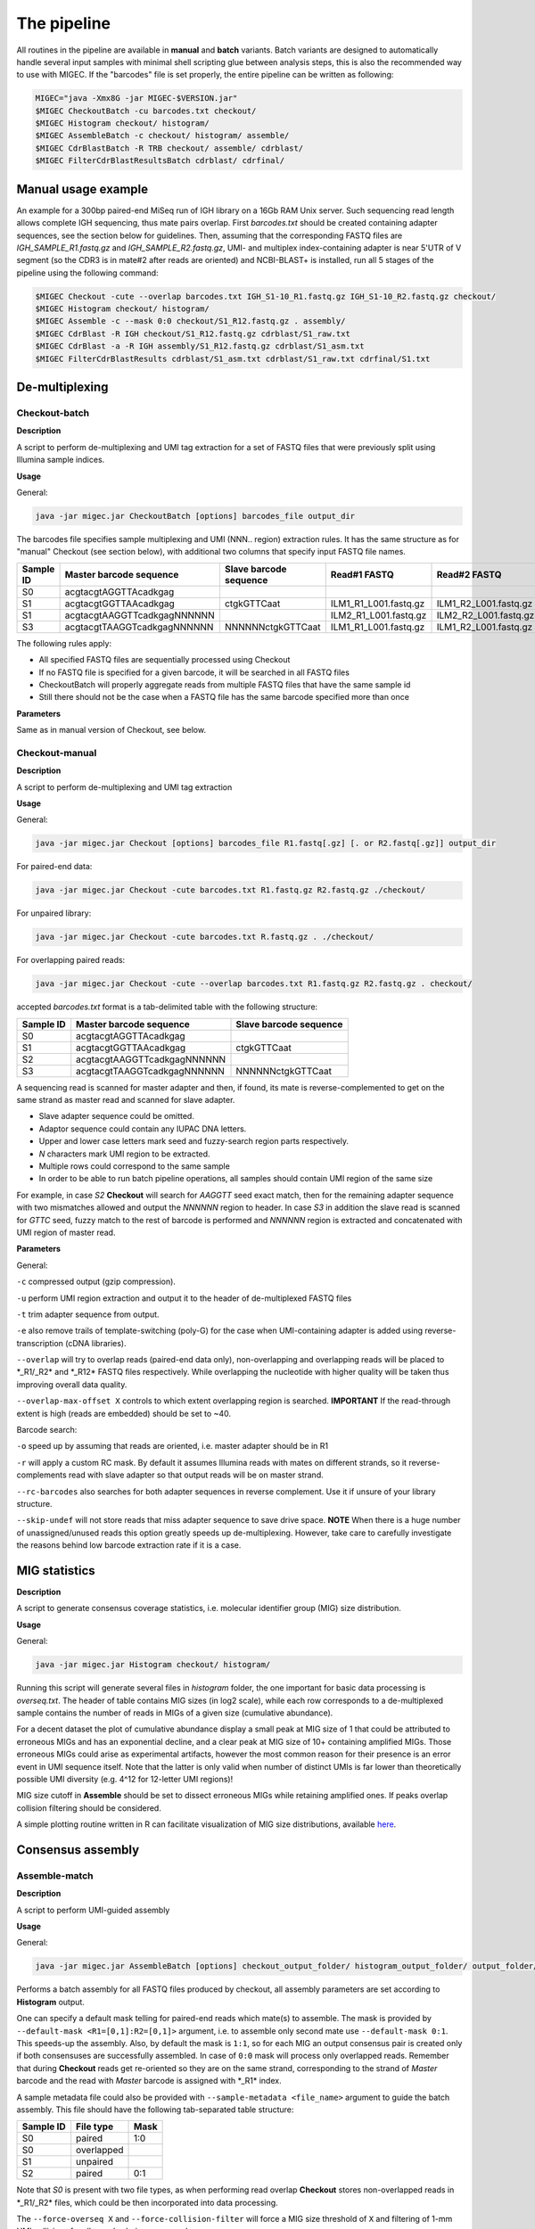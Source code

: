 The pipeline
------------

All routines in the pipeline are available in **manual** and **batch**
variants. Batch variants are designed to automatically handle several
input samples with minimal shell scripting glue between analysis steps, 
this is also the recommended way to use with MIGEC. If the "barcodes" file 
is set properly, the entire pipeline can be written as following:

.. code:: bash

    MIGEC="java -Xmx8G -jar MIGEC-$VERSION.jar"
    $MIGEC CheckoutBatch -cu barcodes.txt checkout/
    $MIGEC Histogram checkout/ histogram/
    $MIGEC AssembleBatch -c checkout/ histogram/ assemble/
    $MIGEC CdrBlastBatch -R TRB checkout/ assemble/ cdrblast/
    $MIGEC FilterCdrBlastResultsBatch cdrblast/ cdrfinal/
    
Manual usage example
~~~~~~~~~~~~~~~~~~~~

An example for a 300bp paired-end MiSeq run of IGH library on a 16Gb RAM
Unix server. Such sequencing read length allows complete IGH sequencing,
thus mate pairs overlap. First *barcodes.txt* should be created
containing adapter sequences, see the section below for guidelines.
Then, assuming that the corresponding FASTQ files are
*IGH\_SAMPLE\_R1.fastq.gz* and *IGH\_SAMPLE\_R2.fastq.gz*, UMI- and
multiplex index-containing adapter is near 5'UTR of V segment (so the
CDR3 is in mate#2 after reads are oriented) and NCBI-BLAST+ is
installed, run all 5 stages of the pipeline using the following command:

.. code:: bash

    $MIGEC Checkout -cute --overlap barcodes.txt IGH_S1-10_R1.fastq.gz IGH_S1-10_R2.fastq.gz checkout/
    $MIGEC Histogram checkout/ histogram/
    $MIGEC Assemble -c --mask 0:0 checkout/S1_R12.fastq.gz . assembly/
    $MIGEC CdrBlast -R IGH checkout/S1_R12.fastq.gz cdrblast/S1_raw.txt
    $MIGEC CdrBlast -a -R IGH assembly/S1_R12.fastq.gz cdrblast/S1_asm.txt
    $MIGEC FilterCdrBlastResults cdrblast/S1_asm.txt cdrblast/S1_raw.txt cdrfinal/S1.txt
    
De-multiplexing
~~~~~~~~~~~~~~~

Checkout-batch
^^^^^^^^^^^^^^

**Description**

A script to perform de-multiplexing and UMI tag extraction for a set of
FASTQ files that were previously split using Illumina sample indices.

**Usage**

General:

.. code:: bash

    java -jar migec.jar CheckoutBatch [options] barcodes_file output_dir

The barcodes file specifies sample multiplexing and UMI (NNN.. region)
extraction rules. It has the same structure as for "manual" Checkout
(see section below), with additional two columns that specify input
FASTQ file names.

+-------------+-------------------------------+--------------------------+---------------------------+---------------------------+
| Sample ID   | Master barcode sequence       | Slave barcode sequence   | Read#1 FASTQ              | Read#2 FASTQ              |
+=============+===============================+==========================+===========================+===========================+
| S0          | acgtacgtAGGTTAcadkgag         |                          |                           |                           |
+-------------+-------------------------------+--------------------------+---------------------------+---------------------------+
| S1          | acgtacgtGGTTAAcadkgag         | ctgkGTTCaat              | ILM1\_R1\_L001.fastq.gz   | ILM1\_R2\_L001.fastq.gz   |
+-------------+-------------------------------+--------------------------+---------------------------+---------------------------+
| S1          | acgtacgtAAGGTTcadkgagNNNNNN   |                          | ILM2\_R1\_L001.fastq.gz   | ILM2\_R2\_L001.fastq.gz   |
+-------------+-------------------------------+--------------------------+---------------------------+---------------------------+
| S3          | acgtacgtTAAGGTcadkgagNNNNNN   | NNNNNNctgkGTTCaat        | ILM1\_R1\_L001.fastq.gz   | ILM1\_R2\_L001.fastq.gz   |
+-------------+-------------------------------+--------------------------+---------------------------+---------------------------+

The following rules apply:

-  All specified FASTQ files are sequentially processed using Checkout
-  If no FASTQ file is specified for a given barcode, it will be
   searched in all FASTQ files
-  CheckoutBatch will properly aggregate reads from multiple FASTQ files
   that have the same sample id
-  Still there should not be the case when a FASTQ file has the same
   barcode specified more than once

**Parameters**

Same as in manual version of Checkout, see below.

Checkout-manual
^^^^^^^^^^^^^^^

**Description**

A script to perform de-multiplexing and UMI tag extraction

**Usage**

General:

.. code:: bash

    java -jar migec.jar Checkout [options] barcodes_file R1.fastq[.gz] [. or R2.fastq[.gz]] output_dir

For paired-end data:

.. code:: bash

    java -jar migec.jar Checkout -cute barcodes.txt R1.fastq.gz R2.fastq.gz ./checkout/

For unpaired library:

.. code:: bash

    java -jar migec.jar Checkout -cute barcodes.txt R.fastq.gz . ./checkout/

For overlapping paired reads:

.. code:: bash

    java -jar migec.jar Checkout -cute --overlap barcodes.txt R1.fastq.gz R2.fastq.gz . checkout/

accepted *barcodes.txt* format is a tab-delimited table with the
following structure:

+-------------+-------------------------------+--------------------------+
| Sample ID   | Master barcode sequence       | Slave barcode sequence   |
+=============+===============================+==========================+
| S0          | acgtacgtAGGTTAcadkgag         |                          |
+-------------+-------------------------------+--------------------------+
| S1          | acgtacgtGGTTAAcadkgag         | ctgkGTTCaat              |
+-------------+-------------------------------+--------------------------+
| S2          | acgtacgtAAGGTTcadkgagNNNNNN   |                          |
+-------------+-------------------------------+--------------------------+
| S3          | acgtacgtTAAGGTcadkgagNNNNNN   | NNNNNNctgkGTTCaat        |
+-------------+-------------------------------+--------------------------+

A sequencing read is scanned for master adapter and then, if found, its
mate is reverse-complemented to get on the same strand as master read
and scanned for slave adapter.

-  Slave adapter sequence could be omitted.

-  Adaptor sequence could contain any IUPAC DNA letters.

-  Upper and lower case letters mark seed and fuzzy-search region parts
   respectively.

-  *N* characters mark UMI region to be extracted.

-  Multiple rows could correspond to the same sample

-  In order to be able to run batch pipeline operations, all samples
   should contain UMI region of the same size

For example, in case *S2* **Checkout** will search for *AAGGTT* seed
exact match, then for the remaining adapter sequence with two mismatches
allowed and output the *NNNNNN* region to header. In case *S3* in
addition the slave read is scanned for *GTTC* seed, fuzzy match to the
rest of barcode is performed and *NNNNNN* region is extracted and
concatenated with UMI region of master read.

**Parameters**

General:

``-c`` compressed output (gzip compression).

``-u`` perform UMI region extraction and output it to the header of
de-multiplexed FASTQ files

``-t`` trim adapter sequence from output.

``-e`` also remove trails of template-switching (poly-G) for the case
when UMI-containing adapter is added using reverse-transcription (cDNA
libraries).

``--overlap`` will try to overlap reads (paired-end data only),
non-overlapping and overlapping reads will be placed to \*\_R1/\_R2\*
and \*\_R12\* FASTQ files respectively. While overlapping the nucleotide
with higher quality will be taken thus improving overall data quality.

``--overlap-max-offset X`` controls to which extent overlapping region
is searched. **IMPORTANT** If the read-through extent is high (reads are
embedded) should be set to ~40.

Barcode search:

``-o`` speed up by assuming that reads are oriented, i.e. master adapter
should be in R1

``-r`` will apply a custom RC mask. By default it assumes Illumina reads
with mates on different strands, so it reverse-complements read with
slave adapter so that output reads will be on master strand.

``--rc-barcodes`` also searches for both adapter sequences in reverse
complement. Use it if unsure of your library structure.

``--skip-undef`` will not store reads that miss adapter sequence to save
drive space. **NOTE** When there is a huge number of unassigned/unused
reads this option greatly speeds up de-multiplexing. However, take care
to carefully investigate the reasons behind low barcode extraction rate
if it is a case.

MIG statistics
~~~~~~~~~~~~~~

**Description**

A script to generate consensus coverage statistics, i.e. molecular 
identifier group (MIG) size distribution.

**Usage**

General:

.. code:: bash

    java -jar migec.jar Histogram checkout/ histogram/

Running this script will generate several files in *histogram* folder,
the one important for basic data processing is *overseq.txt*. The header
of table contains MIG sizes (in log2 scale), while each row corresponds
to a de-multiplexed sample contains the number of reads in MIGs of a
given size (cumulative abundance).

For a decent dataset the plot of cumulative abundance display a small
peak at MIG size of 1 that could be attributed to erroneous MIGs and has
an exponential decline, and a clear peak at MIG size of 10+ containing
amplified MIGs. Those erroneous MIGs could arise as experimental
artifacts, however the most common reason for their presence is an error
event in UMI sequence itself. Note that the latter is only valid when
number of distinct UMIs is far lower than theoretically possible UMI
diversity (e.g. 4^12 for 12-letter UMI regions)!

MIG size cutoff in **Assemble** should be set to dissect erroneous MIGs
while retaining amplified ones. If peaks overlap collision filtering
should be considered.

A simple plotting routine written in R can facilitate visualization of
MIG size distributions, available
`here <https://github.com/mikessh/migec/tree/master/util>`__.

Consensus assembly
~~~~~~~~~~~~~~~~~~

Assemble-match
^^^^^^^^^^^^^^

**Description**

A script to perform UMI-guided assembly

**Usage**

General:

.. code:: bash

    java -jar migec.jar AssembleBatch [options] checkout_output_folder/ histogram_output_folder/ output_folder/

Performs a batch assembly for all FASTQ files produced by checkout, all
assembly parameters are set according to **Histogram** output.

One can specify a default mask telling for paired-end reads which
mate(s) to assemble. The mask is provided by
``--default-mask <R1=[0,1]:R2=[0,1]>`` argument, i.e. to assemble only
second mate use ``--default-mask 0:1``. This speeds-up the assembly.
Also, by default the mask is ``1:1``, so for each MIG an output
consensus pair is created only if both consensuses are successfully
assembled. In case of ``0:0`` mask will process only overlapped reads.
Remember that during **Checkout** reads get re-oriented so they are on
the same strand, corresponding to the strand of *Master* barcode and the
read with *Master* barcode is assigned with \*\_R1\* index.

A sample metadata file could also be provided with
``--sample-metadata <file_name>`` argument to guide the batch assembly.
This file should have the following tab-separated table structure:

+-------------+--------------+--------+
| Sample ID   | File type    | Mask   |
+=============+==============+========+
| S0          | paired       | 1:0    |
+-------------+--------------+--------+
| S0          | overlapped   |        |
+-------------+--------------+--------+
| S1          | unpaired     |        |
+-------------+--------------+--------+
| S2          | paired       | 0:1    |
+-------------+--------------+--------+

Note that *S0* is present with two file types, as when performing read
overlap **Checkout** stores non-overlapped reads in \*\_R1/\_R2\* files,
which could be then incorporated into data processing.

The ``--force-overseq X`` and ``--force-collision-filter`` will force a
MIG size threshold of ``X`` and filtering of 1-mm UMI collisions for all
samples being processed.

**IMPORTANT** In most cases, the automatic MIG size threshold selected
by Histogram routine is ok. However we strongly recommend manual
inspection of Histogram output files and considering to manually specify
an appropriate MIG size threshold for input samples.

Assemble-manual
^^^^^^^^^^^^^^^

**Description**

A script to perform UMI-guided assembly

**Usage**

General:

.. code:: bash

    java -jar migec.jar Assemble [options] R1.fastq[.gz] [. or R2.fastq[.gz]] output_folder

Unpaired and overlapped FASTQ:

.. code:: bash

    java -jar migec.jar Assemble -c checkout/S1_R0.fastq.gz . assembly/

Paired FASTQ:

.. code:: bash

    java -jar migec.jar Assemble -c checkout/S1_R1.fastq.gz checkout/S1_R2.fastq.gz ./assembly/

Paired FASTQ with only second read to be assembled:

.. code:: bash

    java -jar migec.jar Assemble -c --mask 0:1 checkout/S1_R1.fastq.gz checkout/S1_R2.fastq.gz assembly/

All reads are grouped by their UMI and then read groups (aka molecular
identifier groups, MIGs) with >10 reads (default value, see
**Histogram** section for details on setting it) are assembled. Multiple
alignment is performed and consensus sequence is generated. Note that
for paired reads both consensuses should be successfully assembled,
otherwise the pair is dropped.

Automatic output file naming convention is used for compatibility with
batch operations. Output file name will be appended with \_R0 for
unpaired FASTQ file, with either \_R1 and \_R2 for the corresponding
paired FASTQ file and with \_R12 for overlapped FASTQ file. Output file
name will also include MIG size threshold used.

**Settings**

The ``--mask <R1=[0,1]:R2=[0,1]>`` parameter indicates FASTQ
files to be assembled in paired-end data. By default both reads are
assembled. In case of ``0:0`` mask will process only overlapped reads.

The ``-c`` option indicates compressed output.

The ``-m`` option sets minimum number of reads in MIG. This should be
set according to Histogram script output to separate two peaks:
over-sequenced MIGs and erroneous MIGs that cluster around MIG size of
1.

To inspect the effect of such single-mismatch erroneous UMI sub-variants
see "collisions" output of Histogram script. Such collision events could
interfere with real MIGs when over-sequencing is relatively low. In this
case collisions could be filtered during MIG consensus assembly using
``--filter-collisions`` option.

V(D)J junction mapping
~~~~~~~~~~~~~~~~~~~~~~

CdrBlast-batch
^^^^^^^^^^^^^^

**Description**

A script to perform UMI-guided assembly

**Usage**

General:

.. code:: bash

    java -jar migec.jar CdrBlastBatch [options] -R gene [checkout_output_folder/ or .] [assemble_output_folder/ or .] output_folder

Performs CDR3 extraction and V/J segment determination for both raw
(**Checkout** output) and assembled-data. Gene parameter ``-R`` is
required unless metadata (``--sample-metadata``) is provided that
specifies gene for each sample; supported genes are *TRA*, *TRB*, *TRG*,
*TRD*, *IGH*, *IGK* and *IGL*. If either of *assembly\_output\_folder*
or *checkout\_output\_folder* is not specified, the processing will be
done solely for the remaining input, this is useful e.g. if one wants
quickly process the assembled data. Otherwise only samples and file
types (paired, overlapped or single) that are present in both outputs
will be used. Processing both raw and assembled data is required for
second stage error correction (removal of hot-spot errors).

Several default **CdrBlast** parameters could be set,

``--default-mask <R1=[0,1]:R2=[0,1]>`` - mask which specifies for which
read(s) in paired-end data to perform CDR3 extraction. In case of
``0:0`` mask will process only overlapped reads ``--default-species`` -
default species to be used for all samples, *human* (used by default) or
*mouse* ``--default-file-types`` - default file types (paired,
overlapped or single) to be processed for each sample. If several file
types are specified, the corresponding raw and assembled files will be
combined and used as an input to CdrBlast
``--default-quality-threshold <Phred=[2..40],CQS=[2..40]>`` - quality
threshold pair, default for all samples. First threshold in pair is used
for raw sequence quality (sequencing quality phred) and the second one
is used for assembled sequence quality (CQS score, the fraction of reads
in MIG that contain dominant letter at a given position) ``--no-sort`` -
no sorting is performed for output files which speeds up processing.
Could be safely used in full pipeline as FilterCdrBlastResults will
provide final clonotype table in sorted format

A sample metadata file could also be provided with
``--sample-metadata <file_name>`` argument to guide the batch CDR3
extraction. This file should have the following tab-separated table
structure:

+-------------+-----------+--------+----------------------+--------+--------------------------+
| Sample ID   | Species   | Gene   | File types           | Mask   | Quality threshold pair   |
+=============+===========+========+======================+========+==========================+
| S0          | human     | TRA    | paired, overlapped   | 1:0    | 25,30                    |
+-------------+-----------+--------+----------------------+--------+--------------------------+
| S1          | human     | TRB    | unpaired             | -      | 25,30                    |
+-------------+-----------+--------+----------------------+--------+--------------------------+
| S2          | mouse     | TRB    | paired               | 0:1    | 20,25                    |
+-------------+-----------+--------+----------------------+--------+--------------------------+

CdrBlast-manual
^^^^^^^^^^^^^^^

**Description**

A script to extract CDR3 sequences

**Usage**

General:

.. code:: bash

    java -jar migec.jar CdrBlast [options] -R gene file1.fastq[.gz] [file2.fastq[.gz] ...] output_file 

Standard, assuming an example of a library containing T-cell Receptor
Alpha Chain sequences

in case of MIG-assembled data:

.. code:: bash

    java -jar migec.jar CdrBlast -a -R TRA assembly/S1_R2.fastq.gz cdrblast/S1_asm.cdrblast.txt 

for raw data:

.. code:: bash

    java -jar migec.jar CdrBlast -R TRA checkout/S1_R2.fastq.gz cdrblast/S1_raw.cdrblast.txt

to concatenate and process two or more FASTQ files at once:

.. code:: bash

    java -jar migec.jar CdrBlast -R TRA checkout/S1_R2.fastq.gz checkout/S2_R2.fastq.gz cdrblast/S12_raw.cdrblast.txt

Gene parameter ``-R`` is required, supported genes are *TRA*, *TRB*,
*TRG*, *TRD*, *IGH*, *IGK* and *IGL*. Species could be provided with
``-S`` parameter, by default uses *HomoSapiens*, supported species are
*HomoSapiens*, *MusMusculus* and others. Assembled data should be passed
to the script with ``-a`` option. ``--same-sample`` option should be
used if several assembled files are provided from the same sample, so
duplicate UMIs will be discarded and not counted twice.

To get a sorted output use ``-o`` option, otherwise sorting will be
performed at **FilterCdrBlastResults** step. Note that both raw and
assembled data should be processed to apply the last step of filtration.

Result filtering
~~~~~~~~~~~~~~~~

FilterCdrBlastResults-batch
^^^^^^^^^^^^^^^^^^^^^^^^^^^

**Description**

A script to filter erroneous CDR3 sequences produced due to hot-spot PCR
and NGS errors. It can also use a hybrid error correction method that
includes frequency-based filtering of singleton clonotypes (i.e.
clonotypes represeted by a single MIG).

**Usage**

General:

.. code:: bash

    java -jar migec.jar FilterCdrBlastResultsBatch [options] cdrblast_batch_folder/ output_folder/

Perform hot-spot error filtration for data process with
**CdrBlastBatch**. Options are the same as for manual version below.

FilterCdrBlastResults-manual
^^^^^^^^^^^^^^^^^^^^^^^^^^^^

**Usage**

General:

.. code:: bash

    java -jar migec.jar FilterCdrBlastResults [options] cdrblast_result_assembled_data cdrblast_result_raw_data output_file

Example:

.. code:: bash

    java -jar migec.jar FilterCdrBlastResults cdrblast/S1_asm.cdrblast.txt cdrblast/S1_raw.cdrblast.txt final/S1.cdrblast.txt

The ``-s`` option tells to filter CDR3s represented by single MIGs. The
rationale for this is that the deep repertoire profiling (at least with
our protocol) can generate spurious singletons that are associated with
reverse transcription errors and experimental artifacts. Filtering is a
non-greedy procedure and filters single-MIG clonotypes only if a 1- or
2-mismatch parent clonotype exists at ratio 1:20 and 1:400 respectively.
This is done to preserve diversity for samples with shallow sequencing,
e.g. ran on MiSeq.

Other options:

-  ``-n`` - output non-coding clonotypes that contain either a stop
   codon or a frameshift within CDR3 sequence.

-  ``-c`` - include non canonical clonotypes that have a CDR3 region
   that does not start with conserved C residue, or end with a conserved
   F/W residue.

-  ``-r`` - sets the read accumulation threshold (default is ``1.0``)
   used for hot-spot error correction, see MiGEC paper for details.

Now the file *S1.cdrblast.txt* contains a filtered and sorted CDR3/V/J
clonotype table.
